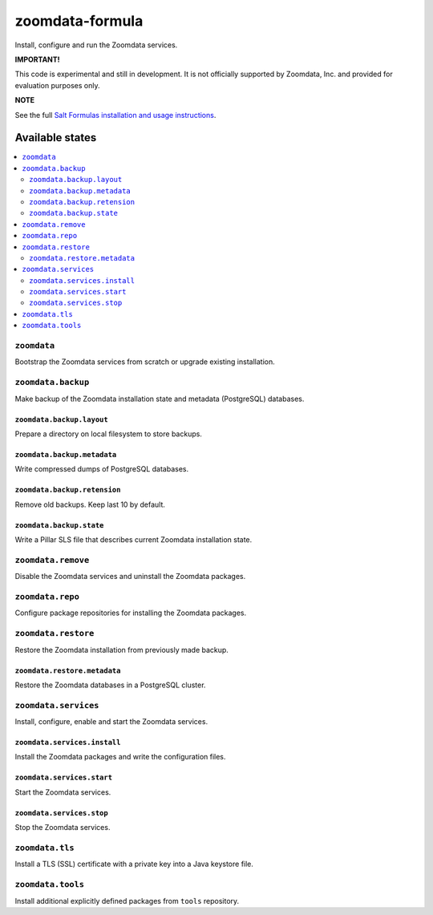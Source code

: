 ================
zoomdata-formula
================

Install, configure and run the Zoomdata services.

**IMPORTANT!**

This code is experimental and still in development. It is not officially
supported by Zoomdata, Inc. and provided for evaluation purposes only.

**NOTE**

See the full `Salt Formulas installation and usage instructions
<https://docs.saltstack.com/en/latest/topics/development/conventions/formulas.html>`_.

Available states
================

.. contents::
    :local:

``zoomdata``
------------

Bootstrap the Zoomdata services from scratch or upgrade existing installation.

``zoomdata.backup``
-------------------

Make backup of the Zoomdata installation state and metadata (PostgreSQL)
databases.

``zoomdata.backup.layout``
~~~~~~~~~~~~~~~~~~~~~~~~~~

Prepare a directory on local filesystem to store backups.

``zoomdata.backup.metadata``
~~~~~~~~~~~~~~~~~~~~~~~~~~~~

Write compressed dumps of PostgreSQL databases.

``zoomdata.backup.retension``
~~~~~~~~~~~~~~~~~~~~~~~~~~~~~

Remove old backups. Keep last 10 by default.

``zoomdata.backup.state``
~~~~~~~~~~~~~~~~~~~~~~~~~

Write a Pillar SLS file that describes current Zoomdata installation state.

``zoomdata.remove``
-------------------

Disable the Zoomdata services and uninstall the Zoomdata packages.

``zoomdata.repo``
-----------------

Configure package repositories for installing the Zoomdata packages.

``zoomdata.restore``
--------------------

Restore the Zoomdata installation from previously made backup.

``zoomdata.restore.metadata``
~~~~~~~~~~~~~~~~~~~~~~~~~~~~~

Restore the Zoomdata databases in a PostgreSQL cluster.

``zoomdata.services``
---------------------

Install, configure, enable and start the Zoomdata services.

``zoomdata.services.install``
~~~~~~~~~~~~~~~~~~~~~~~~~~~~~

Install the Zoomdata packages and write the configuration files.

``zoomdata.services.start``
~~~~~~~~~~~~~~~~~~~~~~~~~~~

Start the Zoomdata services.

``zoomdata.services.stop``
~~~~~~~~~~~~~~~~~~~~~~~~~~

Stop the Zoomdata services.

``zoomdata.tls``
----------------

Install a TLS (SSL) certificate with a private key into a Java keystore file.

``zoomdata.tools``
------------------

Install additional explicitly defined packages from ``tools`` repository.
